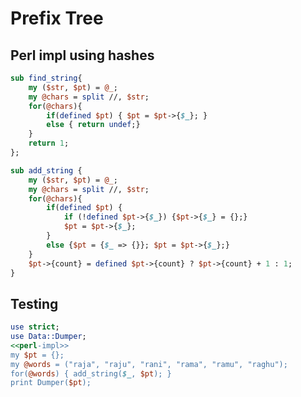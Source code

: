 * Prefix Tree

** Perl impl using hashes
:PROPERTIES:
:header-args: :noweb-ref perl-impl
:END:
#+begin_src perl
sub find_string{
    my ($str, $pt) = @_;
    my @chars = split //, $str;
    for(@chars){
        if(defined $pt) { $pt = $pt->{$_}; }
        else { return undef;}
    }
    return 1;
};
#+end_src

#+begin_src perl
sub add_string {
    my ($str, $pt) = @_;
    my @chars = split //, $str;
    for(@chars){
        if(defined $pt) {
            if (!defined $pt->{$_}) {$pt->{$_} = {};}
            $pt = $pt->{$_};
        }
        else {$pt = {$_ => {}}; $pt = $pt->{$_};}
    }
    $pt->{count} = defined $pt->{count} ? $pt->{count} + 1 : 1;
}
#+end_src

** Testing
#+begin_src perl :noweb strip-export :tangle yes :results output
use strict;
use Data::Dumper;
<<perl-impl>>
my $pt = {};
my @words = ("raja", "raju", "rani", "rama", "ramu", "raghu");
for(@words) { add_string($_, $pt); }
print Dumper($pt);
#+end_src

#+RESULTS:
#+begin_example
$VAR1 = {
          'r' => {
                   'a' => {
                            'n' => {
                                     'i' => {
                                              'count' => 1
                                            }
                                   },
                            'j' => {
                                     'a' => {
                                              'count' => 1
                                            },
                                     'u' => {
                                              'count' => 1
                                            }
                                   },
                            'm' => {
                                     'u' => {
                                              'count' => 1
                                            },
                                     'a' => {
                                              'count' => 1
                                            }
                                   },
                            'g' => {
                                     'h' => {
                                              'u' => {
                                                       'count' => 1
                                                     }
                                            }
                                   }
                          }
                 }
        };
#+end_example
